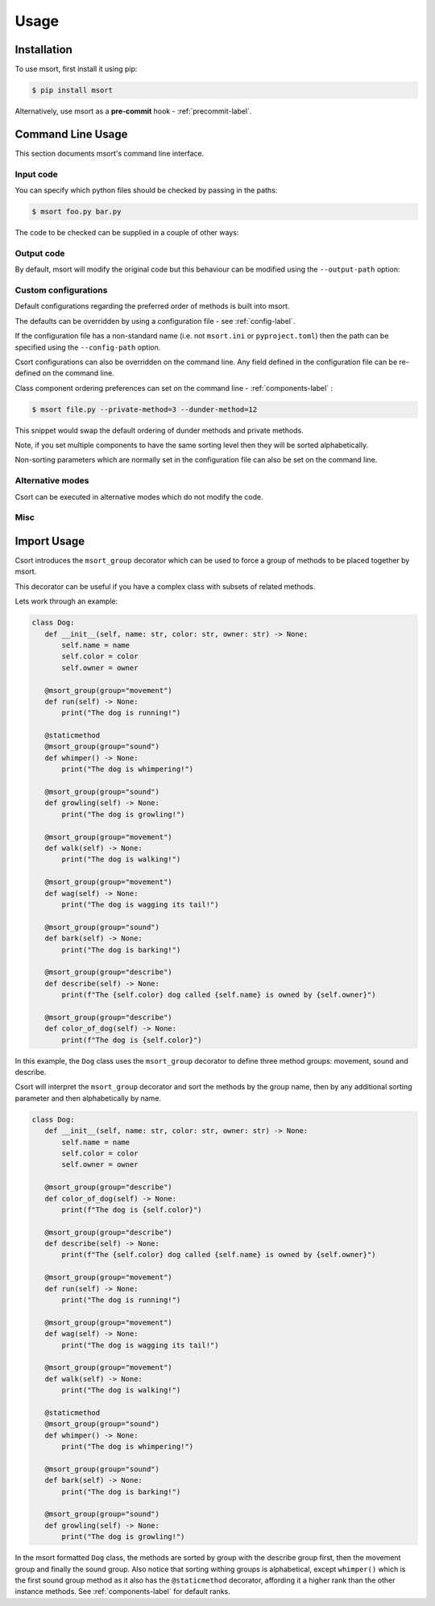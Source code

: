 Usage
=====

Installation
------------

To use msort, first install it using pip:

.. code-block:: console

   $ pip install msort

Alternatively, use msort as a **pre-commit** hook - :ref:`precommit-label`.


Command Line Usage
------------------
This section documents msort's command line interface.

Input code
..........

You can specify which python files should be checked by passing in the paths:

.. code-block:: console

    $ msort foo.py bar.py

The code to be checked can be supplied in a couple of other ways:

.. option:: -ip INPUT-PATH, --input-path INPUT-PATH

    If the input path is a ``.py`` file then only that code will be checked.
    If the input path is a directory or module, then msort will recursively check all code under
    the path.

.. option:: -sp SKIP-PATTERNS --skip-patterns SKIP-PATTERNS

    Use the ``--skip-patterns`` option to indicate exclusion criteria. If the supplied pattern is found in a ``.py``
    then it will not be checked. To supply multiple patterns, use the option multiple times.

    $ msort --sp pat1 --sp pat2

Output code
...........

By default, msort will modify the original code but this behaviour can be modified using the ``--output-path`` option:

.. option:: -o OUTPUT-PATH, --output-path OUTPUT-PATH

    If the output path and input path are singular ``.py`` file then only that code will be checked and the modified
    code will be written to the supplied output path, creating a new file if needed.
    If the output path is a directory, then the modified code will be saved to a ``.py`` file with the same name as the
    input but in the newly created output directory.
    If the output path is a single ``.py`` file but the input path is a directory, then an exception will be raised.

.. _cli-custom-config-label:

Custom configurations
.....................

Default configurations regarding the preferred order of methods is built into msort.

The defaults can be overridden by using a configuration file - see :ref:`config-label`.

If the configuration file has a non-standard name (i.e. not ``msort.ini`` or ``pyproject.toml``) then the path can be
specified using the ``--config-path`` option.

.. option:: -cp CONFIG-PATH, --config-path CONFIG-PATH

    This should be the relative path to a ``.ini`` or ``.toml`` file from which msort configurations can be loaded.

Csort configurations can also be overridden on the command line. Any field defined in the configuration file can be
re-defined on the command line.

Class component ordering preferences can set on the command line - :ref:`components-label` :

.. code-block:: console

   $ msort file.py --private-method=3 --dunder-method=12

This snippet would swap the default ordering of dunder methods and private methods.

Note, if you set multiple components to have the same sorting level then they will be sorted alphabetically.

Non-sorting parameters which are normally set in the configuration file can also be set on the command line.

.. option:: --auto-static AUTO-STATIC

    Check if a method could be made static and convert it if so (Default).

.. option:: --n-auto-static N-AUTO-STATIC

    Do not check for possible static methods.

.. option:: --use-msort-group USE-MSORT-GROUP

    Account for the ``msort_group()`` decorator during method sorting (Default). See :ref:`msort-group-label`.

.. option:: --n-use-msort-group N-USE-MSORT-GROUP

    Do not account for the ``msort_group()`` decorator during method sorting.

.. option:: --use-property-groups USE-PROPERTY-GROUPS

    Group methods related to a class property together.

.. option:: --n-use-property-groups N-USE-PROPERTY-GROUPS

    Do not group methods related to a class property together (Default).

Alternative modes
.................

Csort can be executed in alternative modes which do not modify the code.

.. option:: --check CHECK

    Runs msort and reports on the number of files which would be modified.

.. option:: --diff DIFF

    Runs msort and reports on the differences which would be made.


Misc
....

.. option:: -v VERBOSE, --verbose VERBOSE

    Modify the logging level of msort.
    0 - no logging output
    1 - warnings and info
    2 - debug level


.. option:: -p PARSER, --parser PARSER

    Specify whether to use the AST or CST code parser. Defaults to CST parser and this is recommended.

    See :ref:`parsing-label` for more details.


.. option:: -f FORCE, --force FORCE

    Force msort to allow manual override of sorting levels such that :ref:`methods-label` can be sorted with
    higher precedence than :ref:`fixed-components-label`.

.. _msort-group-label:

Import Usage
------------
Csort introduces the ``msort_group`` decorator which can be used to force a group of methods to be placed together
by msort.

This decorator can be useful if you have a complex class with subsets of related methods.

Lets work through an example:

.. code-block:: python

 class Dog:
    def __init__(self, name: str, color: str, owner: str) -> None:
        self.name = name
        self.color = color
        self.owner = owner

    @msort_group(group="movement")
    def run(self) -> None:
        print("The dog is running!")

    @staticmethod
    @msort_group(group="sound")
    def whimper() -> None:
        print("The dog is whimpering!")

    @msort_group(group="sound")
    def growling(self) -> None:
        print("The dog is growling!")

    @msort_group(group="movement")
    def walk(self) -> None:
        print("The dog is walking!")

    @msort_group(group="movement")
    def wag(self) -> None:
        print("The dog is wagging its tail!")

    @msort_group(group="sound")
    def bark(self) -> None:
        print("The dog is barking!")

    @msort_group(group="describe")
    def describe(self) -> None:
        print(f"The {self.color} dog called {self.name} is owned by {self.owner}")

    @msort_group(group="describe")
    def color_of_dog(self) -> None:
        print(f"The dog is {self.color}")

In this example, the ``Dog`` class uses the ``msort_group`` decorator to define three method groups: movement, sound
and describe.

Csort will interpret the ``msort_group`` decorator and sort the methods by the group name, then by any additional
sorting parameter and then alphabetically by name.

.. code-block:: python

 class Dog:
    def __init__(self, name: str, color: str, owner: str) -> None:
        self.name = name
        self.color = color
        self.owner = owner

    @msort_group(group="describe")
    def color_of_dog(self) -> None:
        print(f"The dog is {self.color}")

    @msort_group(group="describe")
    def describe(self) -> None:
        print(f"The {self.color} dog called {self.name} is owned by {self.owner}")

    @msort_group(group="movement")
    def run(self) -> None:
        print("The dog is running!")

    @msort_group(group="movement")
    def wag(self) -> None:
        print("The dog is wagging its tail!")

    @msort_group(group="movement")
    def walk(self) -> None:
        print("The dog is walking!")

    @staticmethod
    @msort_group(group="sound")
    def whimper() -> None:
        print("The dog is whimpering!")

    @msort_group(group="sound")
    def bark(self) -> None:
        print("The dog is barking!")

    @msort_group(group="sound")
    def growling(self) -> None:
        print("The dog is growling!")

In the msort formatted ``Dog`` class, the methods are sorted by group with the describe group first, then the movement
group and finally the sound group. Also notice that sorting withing groups is alphabetical, except ``whimper()`` which
is the first sound group method as it also has the ``@staticmethod`` decorator, affording it a higher rank than the
other instance methods. See :ref:`components-label` for default ranks.
